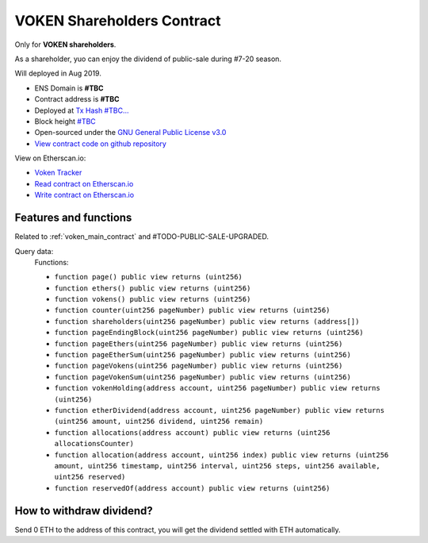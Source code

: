 .. _voken_shareholders_contract:

VOKEN Shareholders Contract
===========================

Only for **VOKEN shareholders**.

As a shareholder, yuo can enjoy the dividend of public-sale during #7-20 season.

Will deployed in Aug 2019.


|logo_etherscan_verified| |logo_github| |logo_verified|

- ENS Domain is **#TBC**
- Contract address is **#TBC**
- Deployed at `Tx Hash #TBC...`_
- Block height `#TBC`_
- Open-sourced under the `GNU General Public License v3.0`_
- `View contract code on github repository`_

View on Etherscan.io:

- `Voken Tracker`_
- `Read contract on Etherscan.io`_
- `Write contract on Etherscan.io`_


.. _Tx Hash #TBC...: https://etherscan.io/tx/#TBC
.. _#TBC: https://etherscan.io/tx/#TBC
.. _GNU General Public License v3.0: https://github.com/voken100g/contracts/blob/master/LICENSE
.. _View contract code on github repository: https://github.com/voken100g/contracts/blob/master/VokenShareholders.sol
.. _Voken Tracker: https://etherscan.io/token/#TBC
.. _Read contract on Etherscan.io: https://etherscan.io/token/#TBC#readContract
.. _Write contract on Etherscan.io: https://etherscan.io/token/#TBC#writeContract


.. |logo_github| image:: /_static/logos/github.svg
   :width: 36px
   :height: 36px

.. |logo_etherscan_verified| image:: /_static/logos/etherscan_verified.svg
   :width: 36px
   :height: 36px

.. |logo_verified| image:: /_static/logos/verified.svg
   :width: 36px
   :height: 36px


Features and functions
----------------------

Related to :ref:`voken_main_contract` and #TODO-PUBLIC-SALE-UPGRADED.

Query data:
   Functions:

   - ``function page() public view returns (uint256)``
   - ``function ethers() public view returns (uint256)``
   - ``function vokens() public view returns (uint256)``
   - ``function counter(uint256 pageNumber) public view returns (uint256)``
   - ``function shareholders(uint256 pageNumber) public view returns (address[])``
   - ``function pageEndingBlock(uint256 pageNumber) public view returns (uint256)``
   - ``function pageEthers(uint256 pageNumber) public view returns (uint256)``
   - ``function pageEtherSum(uint256 pageNumber) public view returns (uint256)``
   - ``function pageVokens(uint256 pageNumber) public view returns (uint256)``
   - ``function pageVokenSum(uint256 pageNumber) public view returns (uint256)``
   - ``function vokenHolding(address account, uint256 pageNumber) public view returns (uint256)``
   - ``function etherDividend(address account, uint256 pageNumber) public view returns (uint256 amount, uint256 dividend, uint256 remain)``
   - ``function allocations(address account) public view returns (uint256 allocationsCounter)``
   - ``function allocation(address account, uint256 index) public view returns (uint256 amount, uint256 timestamp, uint256 interval, uint256 steps, uint256 available, uint256 reserved)``
   - ``function reservedOf(address account) public view returns (uint256)``


How to withdraw dividend?
-------------------------

Send 0 ETH to the address of this contract,
you will get the dividend settled with ETH automatically.

